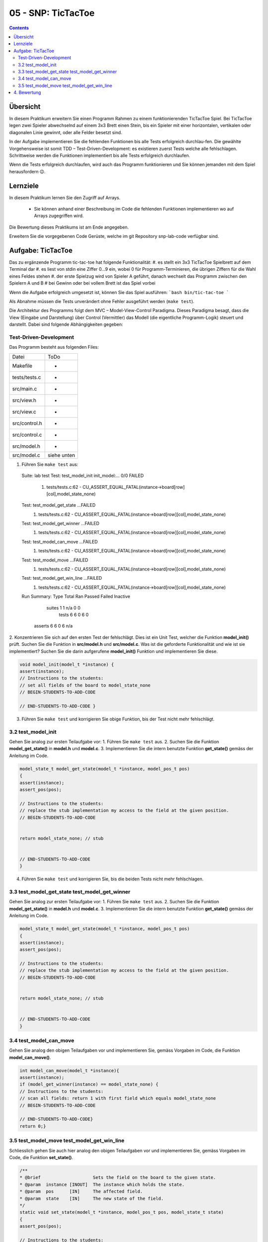 05 - SNP: TicTacToe
##############



.. image:: zhaw_neg_P2945.jpg
  :width: 100px
  :height: 100px
  :scale: 25 %
  :align: right
  
.. contents::



Übersicht
*********
In diesem Praktikum erweitern Sie einen Programm Rahmen zu einem funktionierenden TicTacToe Spiel. Bei TicTacToe legen zwei Spieler abwechselnd auf einem 3x3 Brett einen Stein, bis ein Spieler mit einer horizontalen, vertikalen oder diagonalen Linie gewinnt, oder alle Felder besetzt sind.

.. image:: TicTacToe.svg

In der Aufgabe implementieren Sie die fehlenden Funktionen bis alle Tests erfolgreich durchlau-fen. Die gewählte Vorgehensweise ist somit TDD – Test-Driven-Development: es existieren zuerst Tests welche alle fehlschlagen. Schrittweise werden die Funktionen implementiert bis alle Tests erfolgreich durchlaufen.

Wenn die Tests erfolgreich durchlaufen, wird auch das Programm funktionieren und Sie können jemanden mit dem Spiel herausfordern 😉.



Lernziele
*********
In diesem Praktikum lernen Sie den Zugriff auf Arrays.

  * Sie können anhand einer Beschreibung im Code die fehlenden Funktionen implementieren wo auf Arrays zugegriffen wird.

Die Bewertung dieses Praktikums ist am Ende angegeben.

Erweitern Sie die vorgegebenen Code Gerüste, welche im git Repository snp-lab-code verfügbar sind.


Aufgabe: TicTacToe
******************
Das zu ergänzende Programm tic-tac-toe hat folgende Funktionalität:
#. es stellt ein 3x3 TicTacToe Spielbrett auf dem Terminal dar
#. es liest von stdin eine Ziffer 0…9 ein, wobei 0 für Programm-Terminieren, die übrigen Ziffern für die Wahl eines Feldes stehen
#. der erste Spielzug wird von Spieler A geführt, danach wechselt das Programm zwischen den Spielern A und B
#	bei Gewinn oder bei vollem Brett ist das Spiel vorbei

Wenn die Aufgabe erfolgreich umgesetzt ist, können Sie das Spiel ausführen:
```bash
bin/tic-tac-toe
```

Als Abnahme müssen die Tests unverändert ohne Fehler ausgeführt werden (``make test``).

Die Architektur des Programms folgt dem MVC – Model-View-Control Paradigma. Dieses Paradigma besagt, dass die View (Eingabe und Darstellung) über Control (Vermittler) das Modell (die eigentliche Programm-Logik) steuert und darstellt. Dabei sind folgende Abhängigkeiten gegeben:

.. image:: MVC_pattern.svg



Test-Driven-Development
=======================

Das Programm besteht aus folgenden Files:

.. list-table::

    * - Datei
      - ToDo
    * - Makefile
      - -
    * - tests/tests.c
      - -
    * - src/main.c
      - -
    * - src/view.h
      - -
    * - src/view.c
      - -
    * - src/control.h
      - -
    * - src/control.c
      - -
    * - src/model.h
      - -
    * - src/model.c
      - siehe unten


1. Führen Sie ``make test`` aus::

  Suite: lab test
  Test: test_model_init
  init_model:... 0/0 FAILED
    1. tests/tests.c:62  - CU_ASSERT_EQUAL_FATAL(instance->board[row][col],model_state_none)
  Test: test_model_get_state ...FAILED
    1. tests/tests.c:62  - CU_ASSERT_EQUAL_FATAL(instance->board[row][col],model_state_none)
  Test: test_model_get_winner ...FAILED
    1. tests/tests.c:62  - CU_ASSERT_EQUAL_FATAL(instance->board[row][col],model_state_none)
  Test: test_model_can_move ...FAILED
    1. tests/tests.c:62  - CU_ASSERT_EQUAL_FATAL(instance->board[row][col],model_state_none)
  Test: test_model_move ...FAILED
    1. tests/tests.c:62  - CU_ASSERT_EQUAL_FATAL(instance->board[row][col],model_state_none)
  Test: test_model_get_win_line ...FAILED
    1. tests/tests.c:62  - CU_ASSERT_EQUAL_FATAL(instance->board[row][col],model_state_none)

  Run Summary:    Type  Total    Ran Passed Failed Inactive
               suites      1      1    n/a      0        0
                tests      6      6      0      6        0
              asserts      6      6      0      6      n/a



2. 	Konzentrieren Sie sich auf den ersten Test der fehlschlägt. Dies ist ein Unit Test, welcher die Funktion **model_init()** prüft. Suchen Sie die Funktion in **src/model.h** und **src/model.c**.
Was ist die geforderte Funktionalität und wie ist sie implementiert?
Suchen Sie die darin aufgerufene **model_init()** Funktion und implementieren Sie diese.

.. code-block:: c

  void model_init(model_t *instance) {
  assert(instance);
  // Instructions to the students:
  // set all fields of the board to model_state_none
  // BEGIN-STUDENTS-TO-ADD-CODE

  // END-STUDENTS-TO-ADD-CODE }




3.	Führen Sie ``make test`` und korrigieren Sie obige Funktion, bis der Test nicht mehr fehlschlägt.



3.2 test_model_init
===================

Gehen Sie analog zur ersten Teilaufgabe vor:
1.	Führen Sie ``make test`` aus.
2.	Suchen Sie die Funktion **model_get_state()** in **model.h** und **model.c**.
3.	Implementieren Sie die intern benutzte Funktion **get_state()** gemäss der Anleitung im Code.

.. code-block:: c

  model_state_t model_get_state(model_t *instance, model_pos_t pos)
  {
  assert(instance);
  assert_pos(pos);

  // Instructions to the students:
  // replace the stub implementation my access to the field at the given position.
  // BEGIN-STUDENTS-TO-ADD-CODE


  return model_state_none; // stub


  // END-STUDENTS-TO-ADD-CODE
  }

4.	Führen Sie  ``make test`` und korrigieren Sie, bis die beiden Tests nicht mehr fehlschlagen.



3.3 test_model_get_state test_model_get_winner
==============================================

Gehen Sie analog zur ersten Teilaufgabe vor:
1.	Führen Sie ``make test`` aus.
2.	Suchen Sie die Funktion **model_get_state()** in **model.h** und **model.c**.
3.	Implementieren Sie die intern benutzte Funktion **get_state()** gemäss der Anleitung im Code.

.. code-block:: c

  model_state_t model_get_state(model_t *instance, model_pos_t pos)
  {
  assert(instance);
  assert_pos(pos);

  // Instructions to the students:
  // replace the stub implementation my access to the field at the given position.
  // BEGIN-STUDENTS-TO-ADD-CODE


  return model_state_none; // stub


  // END-STUDENTS-TO-ADD-CODE
  }





3.4 test_model_can_move
=======================

Gehen Sie analog den obigen Teilaufgaben vor und implementieren Sie, gemäss Vorgaben im Code, die Funktion **model_can_move()**.

.. code-block:: c

  int model_can_move(model_t *instance){
  assert(instance);
  if (model_get_winner(instance) == model_state_none) {
  // Instructions to the students:
  // scan all fields: return 1 with first field which equals model_state_none
  // BEGIN-STUDENTS-TO-ADD-CODE

  // END-STUDENTS-TO-ADD-CODE}
  return 0;}




3.5 test_model_move test_model_get_win_line
===========================================

Schliesslich gehen Sie auch hier analog den obigen Teilaufgaben vor und implementieren Sie, gemäss Vorgaben im Code, die Funktion **set_state()**.

.. code-block:: c

  /**
  * @brief                    Sets the field on the board to the given state.
  * @param  instance [INOUT]  The instance which holds the state.
  * @param  pos      [IN]     The affected field.
  * @param  state    [IN]     The new state of the field.
  */
  static void set_state(model_t *instance, model_pos_t pos, model_state_t state)
  {
  assert_pos(pos);

  // Instructions to the students:
  // set the field of the board to the new state
  // BEGIN-STUDENTS-TO-ADD-CODE

  // END-STUDENTS-TO-ADD-CODE
  }



Wenn die beiden obigen Teilaufgaben erfolgreich umgesetzt sind, laufen die Tests ohne Fehler durch und das Spiel kann gespielt werden.


4. Bewertung
******************

Die gegebenenfalls gestellten Theorieaufgaben und der funktionierende Programmcode müssen der Praktikumsbetreuung gezeigt werden. Die Lösungen müssen mündlich erklärt werden.


.. list-table::
    :header-rows: 0

    * - Aufgabe
      - Kriterium
      - Gewicht
    * - TicTacToe
      - Sie können das funktionierende Programm inklusive funktionierende Tests demonstrieren und erklären.
      -
    * - TicTacToe
      - Teilaufgabe test_model_init
      - 1
    * - TicTacToe
      - Teilaufgabe test_model_get_state und test_model_get_winner
      - 1
    * - TicTacToe
      - Teilaufgabe test_model_can_move
      - 1
    * - TicTacToe
      - Teilaufgabe test_model_move und test_model_get_win_line
      - 1


Version: 15.02.2022
